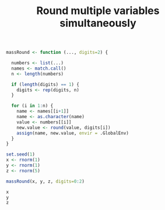 #+HTML_HEAD: <link rel="stylesheet" type="text/css" href="../theme.css">

#+NAME: add-bars
#+BEGIN_SRC emacs-lisp :exports none :results output
  (load-file "../bars.el")
#+END_SRC
#+CALL: add-bars()

#+TITLE: Round multiple variables simultaneously

#+BEGIN_SRC R :exports both :results output
  massRound <- function (..., digits=2) {

    numbers <- list(...)
    names <- match.call()
    n <- length(numbers)

    if (length(digits) == 1) {
      digits <- rep(digits, n)
    }

    for (i in 1:n) {
      name <- names[[i+1]]
      name <- as.character(name)
      value <- numbers[[i]]
      new.value <- round(value, digits[i])
      assign(name, new.value, envir = .GlobalEnv)
    }
  }

  set.seed(1)
  x <- rnorm(1)
  y <- rnorm(1)
  z <- rnorm(5)

  massRound(x, y, z, digits=0:2)

  x
  y
  z
#+END_SRC
